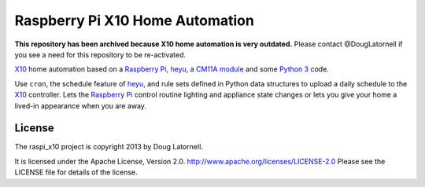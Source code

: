 ********************************
Raspberry Pi X10 Home Automation
********************************

**This repository has been archived because X10 home automation is very outdated.**
Please contact @DougLatornell if you see a need for this repository to be re-activated.

X10_ home automation based on a `Raspberry Pi`_, heyu_, a `CM11A module`_
and some `Python 3`_ code.

Use ``cron``, the schedule feature of heyu_, and rule sets defined in Python
data structures to upload a daily schedule to the X10_ controller.
Lets the `Raspberry Pi`_ control routine lighting and appliance state changes
or lets you give your home a lived-in appearance when you are away.

.. _X10: http://www.linuxha.com/athome/x10.html
.. _Raspberry Pi: http://www.raspberrypi.org/
.. _heyu: http://www.heyu.org/
.. _CM11A module: http://www.smarthome.com/1140/X10-Activehome-CM11A-Computer-Interface-CM11A/p.aspx
.. _Python 3: http://python.org/


License
=======

The raspi_x10 project is copyright 2013 by Doug Latornell.

It is licensed under the Apache License, Version 2.0.
http://www.apache.org/licenses/LICENSE-2.0
Please see the LICENSE file for details of the license.
